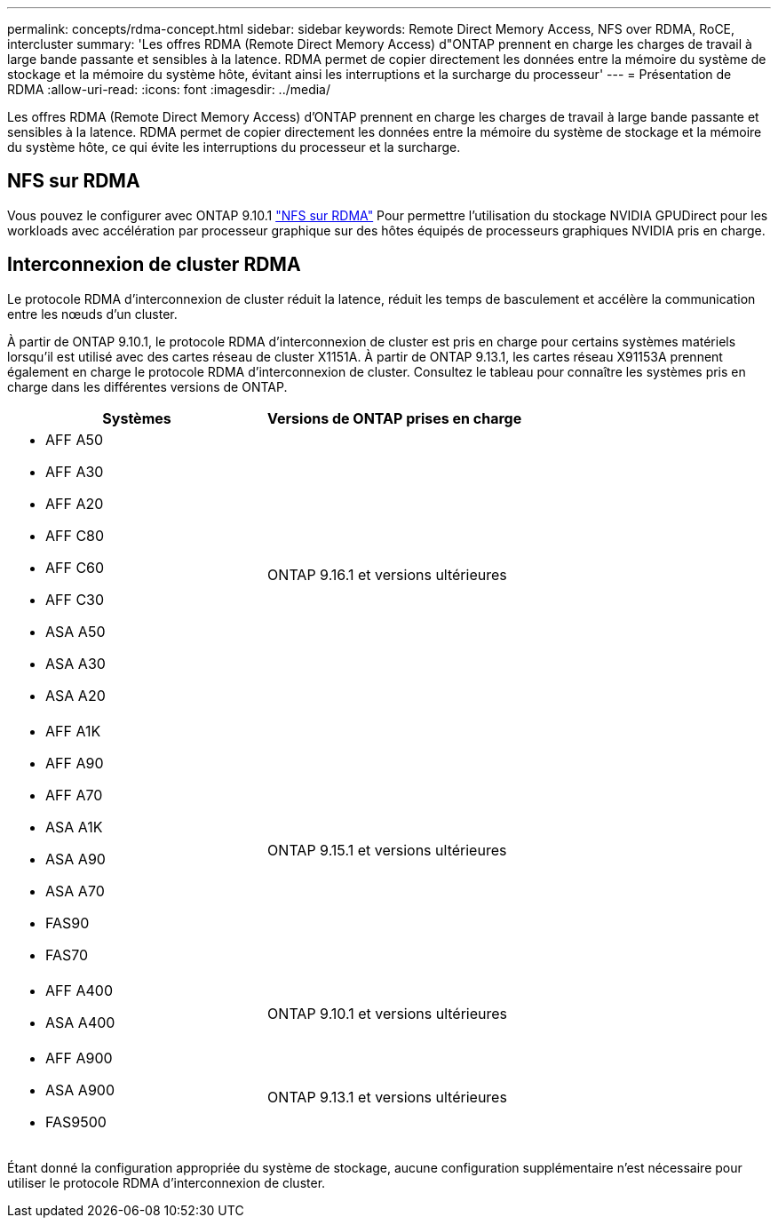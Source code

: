 ---
permalink: concepts/rdma-concept.html 
sidebar: sidebar 
keywords: Remote Direct Memory Access, NFS over RDMA, RoCE, intercluster 
summary: 'Les offres RDMA (Remote Direct Memory Access) d"ONTAP prennent en charge les charges de travail à large bande passante et sensibles à la latence. RDMA permet de copier directement les données entre la mémoire du système de stockage et la mémoire du système hôte, évitant ainsi les interruptions et la surcharge du processeur' 
---
= Présentation de RDMA
:allow-uri-read: 
:icons: font
:imagesdir: ../media/


[role="lead"]
Les offres RDMA (Remote Direct Memory Access) d'ONTAP prennent en charge les charges de travail à large bande passante et sensibles à la latence. RDMA permet de copier directement les données entre la mémoire du système de stockage et la mémoire du système hôte, ce qui évite les interruptions du processeur et la surcharge.



== NFS sur RDMA

Vous pouvez le configurer avec ONTAP 9.10.1 link:../nfs-rdma/index.html["NFS sur RDMA"] Pour permettre l'utilisation du stockage NVIDIA GPUDirect pour les workloads avec accélération par processeur graphique sur des hôtes équipés de processeurs graphiques NVIDIA pris en charge.



== Interconnexion de cluster RDMA

Le protocole RDMA d'interconnexion de cluster réduit la latence, réduit les temps de basculement et accélère la communication entre les nœuds d'un cluster.

À partir de ONTAP 9.10.1, le protocole RDMA d'interconnexion de cluster est pris en charge pour certains systèmes matériels lorsqu'il est utilisé avec des cartes réseau de cluster X1151A. À partir de ONTAP 9.13.1, les cartes réseau X91153A prennent également en charge le protocole RDMA d'interconnexion de cluster. Consultez le tableau pour connaître les systèmes pris en charge dans les différentes versions de ONTAP.

|===
| Systèmes | Versions de ONTAP prises en charge 


 a| 
* AFF A50
* AFF A30
* AFF A20
* AFF C80
* AFF C60
* AFF C30
* ASA A50
* ASA A30
* ASA A20

| ONTAP 9.16.1 et versions ultérieures 


 a| 
* AFF A1K
* AFF A90
* AFF A70
* ASA A1K
* ASA A90
* ASA A70
* FAS90
* FAS70

| ONTAP 9.15.1 et versions ultérieures 


 a| 
* AFF A400
* ASA A400

| ONTAP 9.10.1 et versions ultérieures 


 a| 
* AFF A900
* ASA A900
* FAS9500

| ONTAP 9.13.1 et versions ultérieures 
|===
Étant donné la configuration appropriée du système de stockage, aucune configuration supplémentaire n'est nécessaire pour utiliser le protocole RDMA d'interconnexion de cluster.
